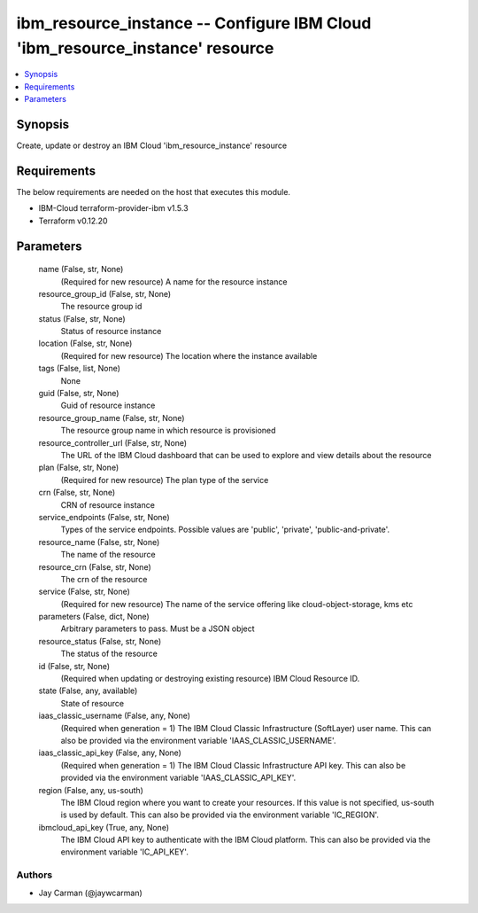 
ibm_resource_instance -- Configure IBM Cloud 'ibm_resource_instance' resource
=============================================================================

.. contents::
   :local:
   :depth: 1


Synopsis
--------

Create, update or destroy an IBM Cloud 'ibm_resource_instance' resource



Requirements
------------
The below requirements are needed on the host that executes this module.

- IBM-Cloud terraform-provider-ibm v1.5.3
- Terraform v0.12.20



Parameters
----------

  name (False, str, None)
    (Required for new resource) A name for the resource instance


  resource_group_id (False, str, None)
    The resource group id


  status (False, str, None)
    Status of resource instance


  location (False, str, None)
    (Required for new resource) The location where the instance available


  tags (False, list, None)
    None


  guid (False, str, None)
    Guid of resource instance


  resource_group_name (False, str, None)
    The resource group name in which resource is provisioned


  resource_controller_url (False, str, None)
    The URL of the IBM Cloud dashboard that can be used to explore and view details about the resource


  plan (False, str, None)
    (Required for new resource) The plan type of the service


  crn (False, str, None)
    CRN of resource instance


  service_endpoints (False, str, None)
    Types of the service endpoints. Possible values are 'public', 'private', 'public-and-private'.


  resource_name (False, str, None)
    The name of the resource


  resource_crn (False, str, None)
    The crn of the resource


  service (False, str, None)
    (Required for new resource) The name of the service offering like cloud-object-storage, kms etc


  parameters (False, dict, None)
    Arbitrary parameters to pass. Must be a JSON object


  resource_status (False, str, None)
    The status of the resource


  id (False, str, None)
    (Required when updating or destroying existing resource) IBM Cloud Resource ID.


  state (False, any, available)
    State of resource


  iaas_classic_username (False, any, None)
    (Required when generation = 1) The IBM Cloud Classic Infrastructure (SoftLayer) user name. This can also be provided via the environment variable 'IAAS_CLASSIC_USERNAME'.


  iaas_classic_api_key (False, any, None)
    (Required when generation = 1) The IBM Cloud Classic Infrastructure API key. This can also be provided via the environment variable 'IAAS_CLASSIC_API_KEY'.


  region (False, any, us-south)
    The IBM Cloud region where you want to create your resources. If this value is not specified, us-south is used by default. This can also be provided via the environment variable 'IC_REGION'.


  ibmcloud_api_key (True, any, None)
    The IBM Cloud API key to authenticate with the IBM Cloud platform. This can also be provided via the environment variable 'IC_API_KEY'.













Authors
~~~~~~~

- Jay Carman (@jaywcarman)

